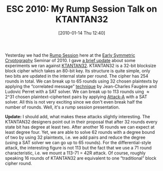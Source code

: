 #+TITLE: ESC 2010: My Rump Session Talk on KTANTAN32
#+POSTID: 90
#+DATE: [2010-01-14 Thu 12:40]
#+OPTIONS: toc:nil num:nil todo:nil pri:nil tags:nil ^:nil TeX:nil
#+CATEGORY: cryptography
#+TAGS: cryptography

Yesterday we had the [[https://cryptolux.org/ESC/Rump_Session][Rump Session]] here at the [[https://cryptolux.org/ESC/ESC_2010][Early Symmetric Cryptography]] Seminar of 2010. I gave [[http://www.informatik.uni-bremen.de/~malb/talks/20100113%20-%20KTANTAN32%20-%20ESC2010%20-%20Rump.pdf][a brief update]] about some experiments we ran against [[http://www.cs.technion.ac.il/~orrd/KATAN/][KTANTAN32]]. KTANTAN32 is a 32-bit blocksize block cipher which takes an 80-bit key. Its structure is quite simple, only two bits are updated in the internal state per round. The cipher has 254 rounds in total. We can break up to 65 rounds using 32 chosen plaintexts by applying the “correlated message” [[http://eprint.iacr.org/2008/402][technique]] by Jean-Charles Faugère and Ludovic Perret with a SAT solver. We can break up to 113 rounds uing $\approx 2\^{31}$ chosen plaintext-ciphertext pairs by applying [[http://eprint.iacr.org/2008/177][Attack-A]] with a SAT solver. All this is not very exciting since we don't even break half the number of rounds. Well, it's a rump session presentation.

*Update:* I should add, what makes these attacks slightly interesting. The KTANTAN32 designers point out in their proposal that after 32 rounds every state bit has degree at least two. After another 16 rounds we can expect at least degree four. Yet, we are able to solve 62 rounds with a degree bound of two by using 32 plaintexts, i.e. we add pairs and reduce the degree (using a SAT solver we can go up to 65 rounds). For the differential-style attack, the interesting figure is not 113 but the fact that we use a 71 round characteristic, i.e. we mount a 113-71 = 42R attack. Of course, roughly speaking 16 rounds of KTANTAN32 are equivalent to one “traditional” block cipher round.



